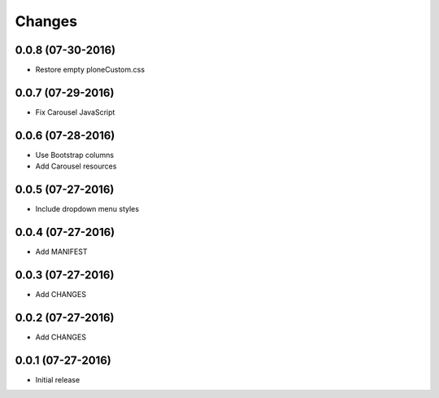 Changes
=======

0.0.8 (07-30-2016)
------------------

- Restore empty ploneCustom.css

0.0.7 (07-29-2016)
------------------

- Fix Carousel JavaScript

0.0.6 (07-28-2016)
------------------

- Use Bootstrap columns
- Add Carousel resources

0.0.5 (07-27-2016)
------------------

- Include dropdown menu styles

0.0.4 (07-27-2016)
------------------

- Add MANIFEST

0.0.3 (07-27-2016)
------------------

- Add CHANGES

0.0.2 (07-27-2016)
------------------

- Add CHANGES

0.0.1 (07-27-2016)
------------------

- Initial release
